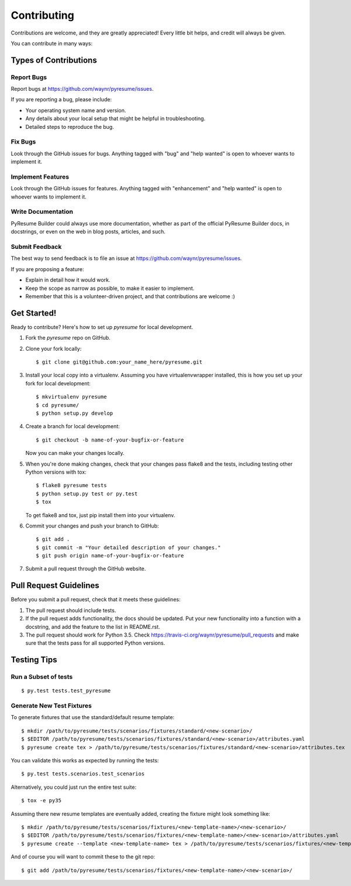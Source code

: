 .. highlight:: shell

============
Contributing
============

Contributions are welcome, and they are greatly appreciated! Every
little bit helps, and credit will always be given.

You can contribute in many ways:

Types of Contributions
----------------------

.. _report-bugs:

Report Bugs
~~~~~~~~~~~

Report bugs at https://github.com/waynr/pyresume/issues.

If you are reporting a bug, please include:

* Your operating system name and version.
* Any details about your local setup that might be helpful in troubleshooting.
* Detailed steps to reproduce the bug.

Fix Bugs
~~~~~~~~

Look through the GitHub issues for bugs. Anything tagged with "bug"
and "help wanted" is open to whoever wants to implement it.

Implement Features
~~~~~~~~~~~~~~~~~~

Look through the GitHub issues for features. Anything tagged with "enhancement"
and "help wanted" is open to whoever wants to implement it.

.. _write-documentation:

Write Documentation
~~~~~~~~~~~~~~~~~~~

PyResume Builder could always use more documentation, whether as part of the
official PyResume Builder docs, in docstrings, or even on the web in blog posts,
articles, and such.

.. _feedback:

Submit Feedback
~~~~~~~~~~~~~~~

The best way to send feedback is to file an issue at https://github.com/waynr/pyresume/issues.

If you are proposing a feature:

* Explain in detail how it would work.
* Keep the scope as narrow as possible, to make it easier to implement.
* Remember that this is a volunteer-driven project, and that contributions
  are welcome :)

Get Started!
------------

Ready to contribute? Here's how to set up `pyresume` for local development.

1. Fork the `pyresume` repo on GitHub.
2. Clone your fork locally::

    $ git clone git@github.com:your_name_here/pyresume.git

3. Install your local copy into a virtualenv. Assuming you have virtualenvwrapper installed, this is how you set up your fork for local development::

    $ mkvirtualenv pyresume
    $ cd pyresume/
    $ python setup.py develop

4. Create a branch for local development::

    $ git checkout -b name-of-your-bugfix-or-feature

   Now you can make your changes locally.

5. When you're done making changes, check that your changes pass flake8 and the tests, including testing other Python versions with tox::

    $ flake8 pyresume tests
    $ python setup.py test or py.test
    $ tox

   To get flake8 and tox, just pip install them into your virtualenv.

6. Commit your changes and push your branch to GitHub::

    $ git add .
    $ git commit -m "Your detailed description of your changes."
    $ git push origin name-of-your-bugfix-or-feature

7. Submit a pull request through the GitHub website.

Pull Request Guidelines
-----------------------

Before you submit a pull request, check that it meets these guidelines:

1. The pull request should include tests.
2. If the pull request adds functionality, the docs should be updated. Put
   your new functionality into a function with a docstring, and add the
   feature to the list in README.rst.
3. The pull request should work for Python 3.5. Check
   https://travis-ci.org/waynr/pyresume/pull_requests and make sure that the
   tests pass for all supported Python versions.

Testing Tips
------------

Run a Subset of tests
~~~~~~~~~~~~~~~~~~~~~

::

  $ py.test tests.test_pyresume


Generate New Test Fixtures
~~~~~~~~~~~~~~~~~~~~~~~~~~

To generate fixtures that use the standard/default resume template::

   $ mkdir /path/to/pyresume/tests/scenarios/fixtures/standard/<new-scenario>/
   $ $EDITOR /path/to/pyresume/tests/scenarios/fixtures/standard/<new-scenario>/attributes.yaml
   $ pyresume create tex > /path/to/pyresume/tests/scenarios/fixtures/standard/<new-scenario>/attributes.tex

You can validate this works as expected by running the tests::

   $ py.test tests.scenarios.test_scenarios

Alternatively, you could just run the entire test suite::

   $ tox -e py35

Assuming there new resume templates are eventually added, creating the fixture
might look something like::

   $ mkdir /path/to/pyresume/tests/scenarios/fixtures/<new-template-name>/<new-scenario>/
   $ $EDITOR /path/to/pyresume/tests/scenarios/fixtures/<new-template-name>/<new-scenario>/attributes.yaml
   $ pyresume create --template <new-template-name> tex > /path/to/pyresume/tests/scenarios/fixtures/<new-template-name>/<new-scenario>/attributes.tex

And of course you will want to commit these to the git repo::
  
   $ git add /path/to/pyresume/tests/scenarios/fixtures/<new-template-name>/<new-scenario>/
